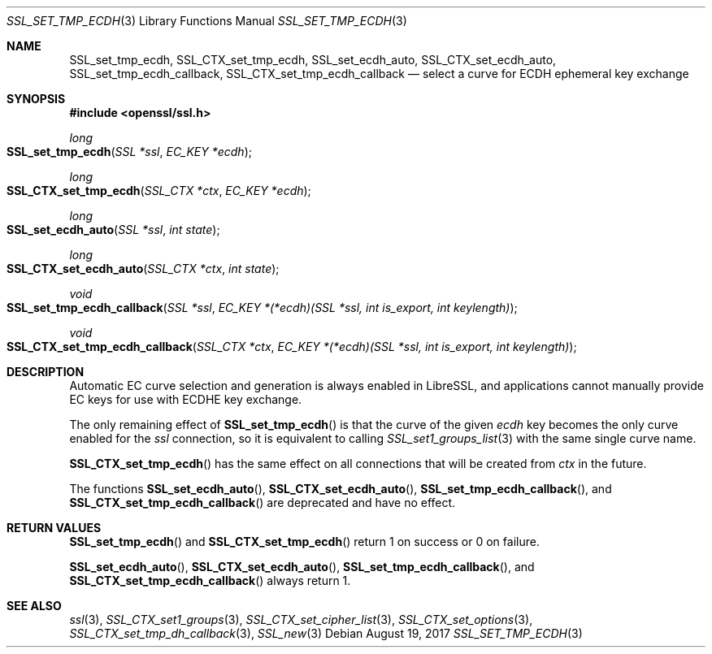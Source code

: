.\"	$OpenBSD: SSL_set_tmp_ecdh.3,v 1.3 2017/08/19 23:47:33 schwarze Exp $
.\"
.\" Copyright (c) 2017 Ingo Schwarze <schwarze@openbsd.org>
.\"
.\" Permission to use, copy, modify, and distribute this software for any
.\" purpose with or without fee is hereby granted, provided that the above
.\" copyright notice and this permission notice appear in all copies.
.\"
.\" THE SOFTWARE IS PROVIDED "AS IS" AND THE AUTHOR DISCLAIMS ALL WARRANTIES
.\" WITH REGARD TO THIS SOFTWARE INCLUDING ALL IMPLIED WARRANTIES OF
.\" MERCHANTABILITY AND FITNESS. IN NO EVENT SHALL THE AUTHOR BE LIABLE FOR
.\" ANY SPECIAL, DIRECT, INDIRECT, OR CONSEQUENTIAL DAMAGES OR ANY DAMAGES
.\" WHATSOEVER RESULTING FROM LOSS OF USE, DATA OR PROFITS, WHETHER IN AN
.\" ACTION OF CONTRACT, NEGLIGENCE OR OTHER TORTIOUS ACTION, ARISING OUT OF
.\" OR IN CONNECTION WITH THE USE OR PERFORMANCE OF THIS SOFTWARE.
.\"
.Dd $Mdocdate: August 19 2017 $
.Dt SSL_SET_TMP_ECDH 3
.Os
.Sh NAME
.Nm SSL_set_tmp_ecdh ,
.Nm SSL_CTX_set_tmp_ecdh ,
.Nm SSL_set_ecdh_auto ,
.Nm SSL_CTX_set_ecdh_auto ,
.Nm SSL_set_tmp_ecdh_callback ,
.Nm SSL_CTX_set_tmp_ecdh_callback
.Nd select a curve for ECDH ephemeral key exchange
.Sh SYNOPSIS
.In openssl/ssl.h
.Ft long
.Fo SSL_set_tmp_ecdh
.Fa "SSL *ssl"
.Fa "EC_KEY *ecdh"
.Fc
.Ft long
.Fo SSL_CTX_set_tmp_ecdh
.Fa "SSL_CTX *ctx"
.Fa "EC_KEY *ecdh"
.Fc
.Ft long
.Fo SSL_set_ecdh_auto
.Fa "SSL *ssl"
.Fa "int state"
.Fc
.Ft long
.Fo SSL_CTX_set_ecdh_auto
.Fa "SSL_CTX *ctx"
.Fa "int state"
.Fc
.Ft void
.Fo SSL_set_tmp_ecdh_callback
.Fa "SSL *ssl"
.Fa "EC_KEY *(*ecdh)(SSL *ssl, int is_export, int keylength)"
.Fc
.Ft void
.Fo SSL_CTX_set_tmp_ecdh_callback
.Fa "SSL_CTX *ctx"
.Fa "EC_KEY *(*ecdh)(SSL *ssl, int is_export, int keylength)"
.Fc
.Sh DESCRIPTION
Automatic EC curve selection and generation is always enabled in
LibreSSL, and applications cannot manually provide EC keys for use
with ECDHE key exchange.
.Pp
The only remaining effect of
.Fn SSL_set_tmp_ecdh
is that the curve of the given
.Fa ecdh
key becomes the only curve enabled for the
.Fa ssl
connection, so it is equivalent to calling
.Xr SSL_set1_groups_list 3
with the same single curve name.
.Pp
.Fn SSL_CTX_set_tmp_ecdh
has the same effect on all connections that will be created from
.Fa ctx
in the future.
.Pp
The functions
.Fn SSL_set_ecdh_auto ,
.Fn SSL_CTX_set_ecdh_auto ,
.Fn SSL_set_tmp_ecdh_callback ,
and
.Fn SSL_CTX_set_tmp_ecdh_callback
are deprecated and have no effect.
.Sh RETURN VALUES
.Fn SSL_set_tmp_ecdh
and
.Fn SSL_CTX_set_tmp_ecdh
return 1 on success or 0 on failure.
.Pp
.Fn SSL_set_ecdh_auto ,
.Fn SSL_CTX_set_ecdh_auto ,
.Fn SSL_set_tmp_ecdh_callback ,
and
.Fn SSL_CTX_set_tmp_ecdh_callback
always return 1.
.Sh SEE ALSO
.Xr ssl 3 ,
.Xr SSL_CTX_set1_groups 3 ,
.Xr SSL_CTX_set_cipher_list 3 ,
.Xr SSL_CTX_set_options 3 ,
.Xr SSL_CTX_set_tmp_dh_callback 3 ,
.Xr SSL_new 3

